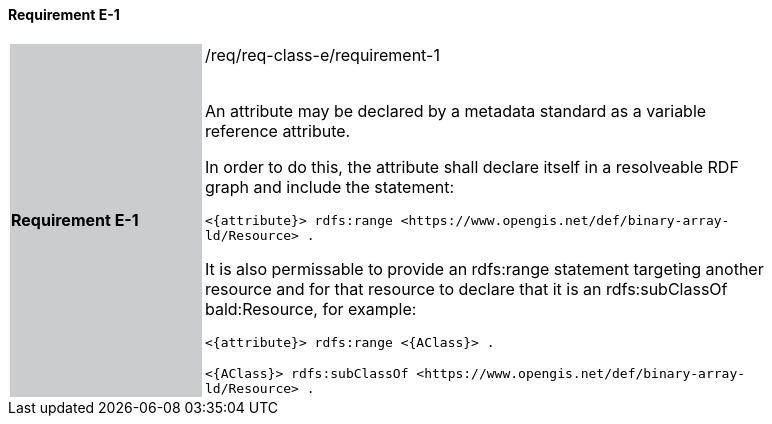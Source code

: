 ==== Requirement E-1

[width="90%",cols="2,6"]
|===
|*Requirement E-1* {set:cellbgcolor:#CACCCE}|/req/req-class-e/requirement-1 +
 +

An attribute may be declared by a metadata standard as a variable reference attribute.

In order to do this, the attribute shall declare itself in a resolveable RDF graph and include the statement:

 `+<{attribute}> rdfs:range <https://www.opengis.net/def/binary-array-ld/Resource> .+`

It is also permissable to provide an rdfs:range statement targeting another resource and for that resource to declare that it is an rdfs:subClassOf bald:Resource, for example:

 `+<{attribute}> rdfs:range <{AClass}> .+`

 `+<{AClass}> rdfs:subClassOf <https://www.opengis.net/def/binary-array-ld/Resource> .+`
 
 {set:cellbgcolor:#FFFFFF}


|===
